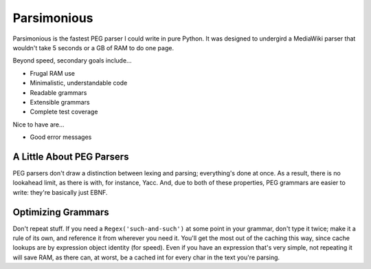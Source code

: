 ============
Parsimonious
============

Parsimonious is the fastest PEG parser I could write in pure Python. It was
designed to undergird a MediaWiki parser that wouldn't take 5 seconds or a GB
of RAM to do one page.

Beyond speed, secondary goals include...

* Frugal RAM use
* Minimalistic, understandable code
* Readable grammars
* Extensible grammars
* Complete test coverage

Nice to have are...

* Good error messages


A Little About PEG Parsers
==========================

PEG parsers don't draw a distinction between lexing and parsing; everything's
done at once. As a result, there is no lookahead limit, as there is with, for
instance, Yacc. And, due to both of these properties, PEG grammars are easier
to write: they're basically just EBNF.


Optimizing Grammars
===================

Don't repeat stuff. If you need a ``Regex('such-and-such')`` at some point in
your grammar, don't type it twice; make it a rule of its own, and reference it
from wherever you need it. You'll get the most out of the caching this way,
since cache lookups are by expression object identity (for speed). Even if you
have an expression that's very simple, not repeating it will save RAM, as there
can, at worst, be a cached int for every char in the text you're parsing.
